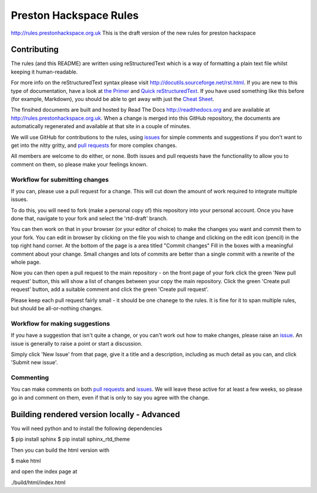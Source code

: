 ==========================
Preston Hackspace Rules
==========================

|docs|

http://rules.prestonhackspace.org.uk
This is the draft version of the new rules for preston hackspace


Contributing
============
The rules (and this README) are written using reStructuredText which is a way of formatting a plain text file whilst keeping it human-readable.

For more info on the reStructuredText syntax please visit http://docutils.sourceforge.net/rst.html.  If you are new to this type of documentation, have a look at `the Primer <http://docutils.sourceforge.net/docs/user/rst/quickstart.html>`_ and `Quick reStructuredText <http://docutils.sourceforge.net/docs/user/rst/quickref.html>`_.  If you have used something like this before (for example, Markdown), you should be able to get away with just the `Cheat Sheet <http://docutils.sourceforge.net/docs/user/rst/cheatsheet.txt>`_.

The finsihed documents are built and hosted by Read The Docs http://readthedocs.org and are available at http://rules.prestonhackspace.org.uk.  When a change is merged into this GitHub repository, the documents are automatically regenerated and available at that site in a couple of minutes.

We will use GitHub for contributions to the rules, using `issues <https://github.com/NottingHack/rules/issues>`_ for simple comments and suggestions if you don't want to get into the nitty gritty, and `pull requests <https://github.com/NottingHack/rules/pulls>`_ for more complex changes.

All members are welcome to do either, or none.  Both issues and pull requests have the functionality to allow you to comment on them, so please make your feelings known.


Workflow for submitting changes
-------------------------------

If you can, please use a pull request for a change.  This will cut down the amount of work required to integrate multiple issues.

To do this, you will need to fork (make a personal copy of) this repository into your personal account.  Once you have done that, navigate to your fork and select the 'rtd-draft' branch.

You can then work on that in your browser (or your editor of choice) to make the changes you want and commit them to your fork.  You can edit in browser by clicking on the file you wish to change and clicking on the edit icon (pencil) in the top right hand corner. At the bottom of the page is a area titled "Commit changes" Fill in the boxes with a meaningful comment about your change. Small changes and lots of commits are better than a single commit with a rewrite of the whole page.

Now you can then open a pull request to the main repository - on the front page of your fork click the green 'New pull request' button, this will show a list of changes between your copy the main repository. Click the green 'Create pull request' button, add a suitable comment and click the green 'Create pull request'.

Please keep each pull request fairly small - it should be one chanege to the rules.  It is fine for it to span multiple rules, but should be all-or-nothing changes.


Workflow for making suggestions
-------------------------------

If you have a suggestion that isn't quite a change, or you can't work out how to make changes, please raise an `issue <https://github.com/NottingHack/rules/issues>`_. An issue is generally to raise a point or start a discussion.

Simply click 'New Issue' from that page, give it a title and a description, including as much detail as you can, and click 'Submit new issue'.

Commenting
----------

You can make comments on both `pull requests <https://github.com/NottingHack/rules/pulls>`_ and `issues <https://github.com/NottingHack/rules/issues>`_.  We will leave these active for at least a few weeks, so please go in and comment on them, even if that is only to say you agree with the change.


Building rendered version locally - Advanced
============================================

You will need python and to install the following dependencies

.. code:: bash

$ pip install sphinx
$ pip install sphinx_rtd_theme

Then you can build the html version with

.. code:: bash

$ make html

and open the index page at

.. code::

./build/html/index.html

.. |docs| image:: https://readthedocs.org/projects/preston-hackspace-ruless/badge/?version=latest
    :target: http://rules.prestonhackspace.org.uk/en/latest/?badge=latest
    :scale: 100%
    :alt: Documentation Status
